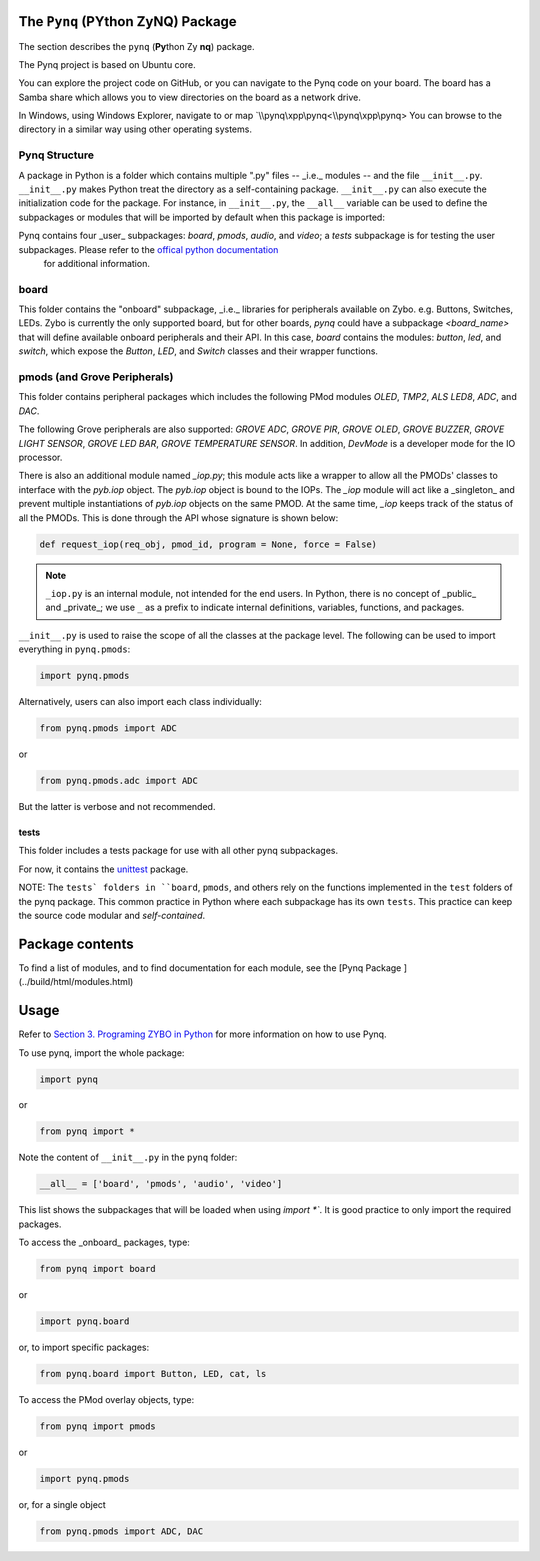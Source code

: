 The ``Pynq`` (PYthon ZyNQ) Package
==============================================

The section describes the ``pynq`` (**Py**\thon Zy **nq**) package. 

The Pynq project is based on Ubuntu core.  

You can explore the project code on GitHub, or you can navigate to the Pynq code on your board. The board has a Samba share which allows you to view directories on the board as a network drive.

In Windows, using Windows Explorer, navigate to or map `\\\\pynq\\xpp\\pynq<\\\\pynq\\xpp\\pynq>
You can browse to the directory in a similar way using other operating systems.

Pynq Structure
---------
A package in Python is a folder which contains multiple ".py" files -- _i.e._ modules -- and the file ``__init__.py``. ``__init__.py`` makes Python treat the directory as a self-containing package. ``__init__.py`` can also execute the initialization code for the package. For instance, in ``__init__.py``, the ``__all__`` variable can be used to define the subpackages or modules that will be imported by default when this package is imported:: 

Pynq contains four _user_ subpackages: `board`, `pmods`, `audio`, and `video`; a `tests` subpackage is for testing the user subpackages. Please refer to the `offical python documentation <https://docs.python.org/3.5/tutorial/modules.html#packages>`_
 for additional information.

board
-----
This folder contains the "onboard" subpackage, _i.e._ libraries for peripherals available on Zybo. e.g. Buttons, Switches, LEDs. Zybo is currently the only supported board, but for other boards, `pynq` could have a subpackage `<board_name>` that will define available onboard peripherals and their API. In this case, `board` contains the modules: `button`, `led`, and `switch`, which expose the `Button`, `LED`, and `Switch` classes and their wrapper functions. 

pmods (and Grove Peripherals)
-----
This folder contains peripheral packages which includes the following PMod modules `OLED`, `TMP2`, `ALS` `LED8`, `ADC`, and `DAC`.  

The following Grove peripherals are also supported: `GROVE ADC`, `GROVE PIR`, `GROVE OLED`, `GROVE BUZZER`, `GROVE LIGHT SENSOR`, `GROVE LED BAR`, `GROVE TEMPERATURE SENSOR`. In addition, `DevMode` is a developer mode for the IO processor. 

There is also an additional module named `_iop.py`; this module acts like a wrapper to allow all the PMODs' classes to interface with the `pyb.iop` object. The `pyb.iop` object is bound to the IOPs. The `_iop` module will act like a _singleton_ and prevent multiple instantiations of `pyb.iop` objects on the same PMOD. At the same time, `_iop` keeps track of the status of all the PMODs. This is done through the API whose signature is shown below:

.. code-block:: python

   def request_iop(req_obj, pmod_id, program = None, force = False)


.. note:: ``_iop.py`` is an internal module, not intended for the end users. In Python, there is no concept of _public_ and _private_; we use ``_`` as a prefix to indicate internal definitions, variables, functions, and packages.


``__init__.py`` is used to raise the scope of all the classes at the package level. The following can be used to import everything in ``pynq.pmods``:

.. code-block:: python

   import pynq.pmods

Alternatively, users can also import each class individually:

.. code-block:: python

   from pynq.pmods import ADC

or

.. code-block:: python

   from pynq.pmods.adc import ADC

But the latter is verbose and not recommended.

tests
^^^^^
This folder includes a tests package for use with all other pynq subpackages. 

For now, it contains the `unittest <https://pypi.python.org/pypi/micropython-unittest>`_ package.

NOTE: The ``tests` folders in ``board``, ``pmods``, and others rely on the functions implemented in the ``test`` folders of the pynq package. This common practice  in Python where each subpackage has its own ``tests``. This practice can keep the source code modular and *self-contained*.

Package contents
=====
To find a list of modules, and to find documentation for each module, see the [Pynq Package ](../build/html/modules.html)

Usage
=====

Refer to `Section 3. Programing ZYBO in Python <../build/html/3.-Programing-ZYBO-in-Python.html>`_ for more information on how to use Pynq.

To use pynq, import the whole package: 

.. code-block:: python

  import pynq
 
or

.. code-block:: python

   from pynq import *

Note the content of ``__init__.py`` in the ``pynq`` folder:

.. code-block:: python

   __all__ = ['board', 'pmods', 'audio', 'video']

This list shows the subpackages that will be loaded when using `import *``. It is good practice to only import the required packages.

To access the _onboard_ packages, type:

.. code-block:: python

   from pynq import board

or

.. code-block:: python

   import pynq.board

or, to import specific packages:

.. code-block:: python

   from pynq.board import Button, LED, cat, ls


To access the PMod overlay objects, type:

.. code-block:: python

   from pynq import pmods

or

.. code-block:: python

   import pynq.pmods

or, for a single object

.. code-block:: python

   from pynq.pmods import ADC, DAC



